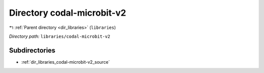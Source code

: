 .. _dir_libraries_codal-microbit-v2:


Directory codal-microbit-v2
===========================


|exhale_lsh| :ref:`Parent directory <dir_libraries>` (``libraries``)

.. |exhale_lsh| unicode:: U+021B0 .. UPWARDS ARROW WITH TIP LEFTWARDS

*Directory path:* ``libraries/codal-microbit-v2``

Subdirectories
--------------

- :ref:`dir_libraries_codal-microbit-v2_source`



